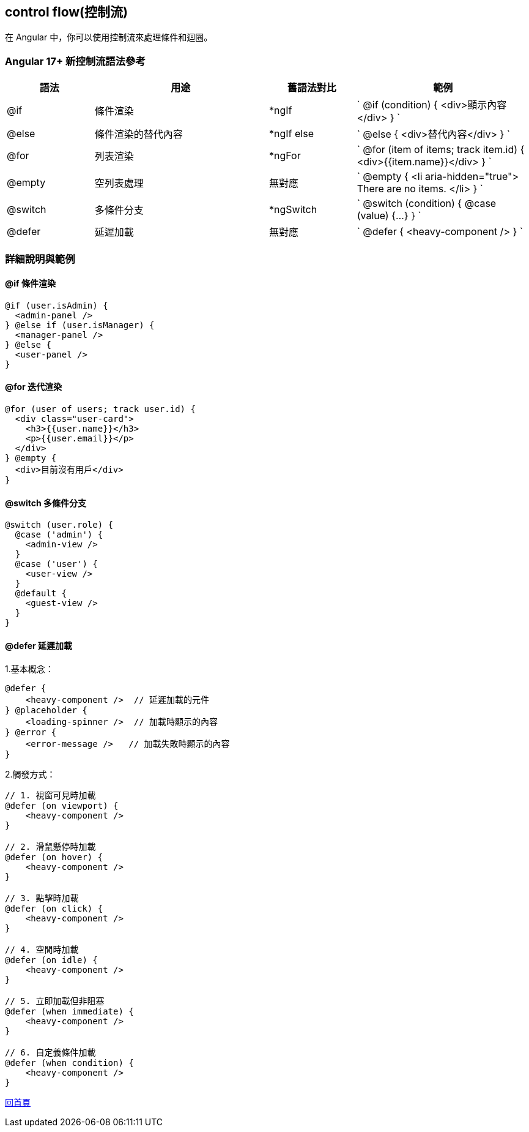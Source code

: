== control flow(控制流)

在 Angular 中，你可以使用控制流來處理條件和迴圈。

=== Angular 17+ 新控制流語法參考

[cols="1,2,1,2",options="header"]
|===
|語法
|用途
|舊語法對比
|範例

|@if
|條件渲染
|*ngIf
|
`
@if (condition) { <div>顯示內容</div> }
`

|@else
|條件渲染的替代內容
|*ngIf else
|
`
@else { <div>替代內容</div> }
`

|@for
|列表渲染
|*ngFor
|
`
@for (item of items; track item.id) { <div>{{item.name}}</div> }
`

|@empty
|空列表處理
|無對應
|
`
@empty {
  <li aria-hidden="true"> There are no items. </li>
}
`

|@switch
|多條件分支
|*ngSwitch
|
`
@switch (condition) { @case (value) {...} }
`

|@defer
|延遲加載
|無對應
|
`
@defer { <heavy-component /> }
`
|===

=== 詳細說明與範例

==== @if 條件渲染

[source,javascript]
----
@if (user.isAdmin) {
  <admin-panel />
} @else if (user.isManager) {
  <manager-panel />
} @else {
  <user-panel />
}
----

==== @for 迭代渲染

[source,javascript]
----
@for (user of users; track user.id) {
  <div class="user-card">
    <h3>{{user.name}}</h3>
    <p>{{user.email}}</p>
  </div>
} @empty {
  <div>目前沒有用戶</div>
}
----

==== @switch 多條件分支

[source,javascript]
----
@switch (user.role) {
  @case ('admin') {
    <admin-view />
  }
  @case ('user') {
    <user-view />
  }
  @default {
    <guest-view />
  }
}
----

==== @defer 延遲加載

1.基本概念：
[source,javascript]
----
@defer {
    <heavy-component />  // 延遲加載的元件
} @placeholder {
    <loading-spinner />  // 加載時顯示的內容
} @error {
    <error-message />   // 加載失敗時顯示的內容
}
----

2.觸發方式：

[source,javascript]
----
// 1. 視窗可見時加載
@defer (on viewport) {
    <heavy-component />
}

// 2. 滑鼠懸停時加載
@defer (on hover) {
    <heavy-component />
}

// 3. 點擊時加載
@defer (on click) {
    <heavy-component />
}

// 4. 空閒時加載
@defer (on idle) {
    <heavy-component />
}

// 5. 立即加載但非阻塞
@defer (when immediate) {
    <heavy-component />
}

// 6. 自定義條件加載
@defer (when condition) {
    <heavy-component />
}

----

link:index.html[回首頁]
